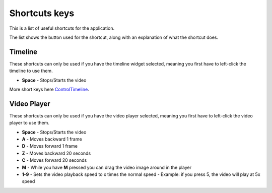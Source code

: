 .. _shortcuts-label:

***************
Shortcuts keys
***************

This is a list of useful shortcuts for the application.

The list shows the button used for the shortcut, along with an explanation of what the shortcut does.


---------------
Timeline
---------------

These shortcuts can only be used if you have the timeline widget selected, meaning you first have to left-click the timeline to use them.

- **Space** - Stops/Starts the video

More short keys here ControlTimeline_.

.. _ControlTimeline: https://pyforms-gui.readthedocs.io/en/v4/api-reference/controls.html#controleventtimeline



---------------
Video Player
---------------

These shortcuts can only be used if you have the video player selected, meaning you first have to left-click the video player to use them.

- **Space** - Stops/Starts the video

- **A** - Moves backward 1 frame

- **D** - Moves forward 1 frame

- **Z** - Moves backward 20 seconds

- **C** - Moves forward 20 seconds

- **M** - While you have **M** pressed you can drag the video image around in the player

- **1-9** - Sets the video playback speed to x times the normal speed - Example: if you press 5, the video will play at 5x speed